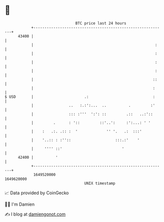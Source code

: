 * 👋

#+begin_example
                                   BTC price last 24 hours                    
               +------------------------------------------------------------+ 
         43400 |                                                            | 
               |                                                       :    | 
               |                                                       :    | 
               |                                                       :    | 
               |                                                       :    | 
               |                                                      ::    | 
               |                                                      :     | 
   $ USD       |                       .:                             :     | 
               |                ..   :.:':...  ..          .         :'     | 
               |                ::: :'''  ':': ::         .::   ..:'::      | 
               |         .      : '::         ::'..':     :':...: ' '       | 
               |    :   .:. .:: :  '             '' '.   .:  :::'           | 
               |    '..:: : :''::                    :::.:'    '            | 
               |     '''' ::'                           '                   | 
         42400 |          '                                                 | 
               +------------------------------------------------------------+ 
                1649520000                                        1649620000  
                                       UNIX timestamp                         
#+end_example
📈 Data provided by CoinGecko

🧑‍💻 I'm Damien

✍️ I blog at [[https://www.damiengonot.com][damiengonot.com]]
